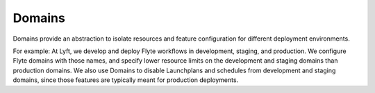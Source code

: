.. _divedeep-domains:

Domains
=======

Domains provide an abstraction to isolate resources and feature configuration for different
deployment environments. 

For example: At Lyft, we develop and deploy Flyte workflows in development, staging, and production. We configure Flyte domains with those names, and specify lower resource limits on the development and staging domains than production domains. 
We also use Domains to disable Launchplans and schedules from development and staging domains, since those features are typically meant for production deployments.
